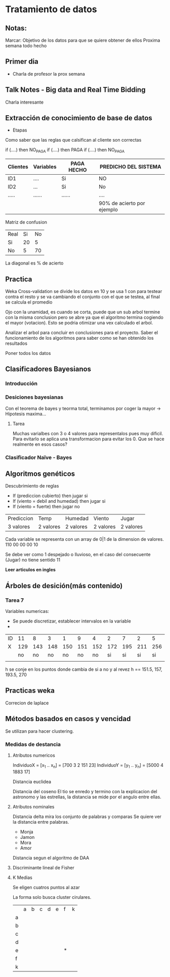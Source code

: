 * Tratamiento de datos
** Notas:
Marcar: Objetivo de los datos para que se quiere obtener de ellos
Proxima semana todo hecho
** Primer dia
- Charla de profesor la prox semana
** Talk Notes - Big data and Real Time Bidding
Charla interesante
** Extracción de conocimiento de base de datos
- Etapas
Como saber que las reglas que calsifican al cliente son correctas

if (....) then NO_PAGA
if (....) then PAGA
if (....) then NO_PAGA

| Clientes | Variables | PAGA HECHO | PREDICHO DEL SISTEMA       |
|----------+-----------+------------+----------------------------|
| ID1      | ....      | Si         | NO                         |
| ID2      | ...       | Si         | No                         |
| .....    | ......    | ......     | ....                       |
|----------+-----------+------------+----------------------------|
|          |           |            | 90% de acierto por ejemplo |

Matriz de confusion
| Real\Predicho | Si | No |
| Si            | 20 |  5 |
| No            |  5 | 70 |

La diagonal es % de acierto


** Practica
Weka
Cross-validation se divide los datos en 10 y se usa 1 con para testear contra el resto y se va cambiando el
conjunto con el que se testea, al final se calcula el promedio

Ojo con la unamidad, es cuando se corta, puede que un sub arbol termine con la misma conclusion
pero se abre ya que el algoritmo termina cogiendo el mayor (votacion). Esto se podria otimizar una
vex calculado el arbol.

Analizar el arbol para concluir en conclusiones para el proyecto. Saber el funcionamiento de los algoritmos
para saber como se han obtenido los resultados

Poner todos los datos
** Clasificadores Bayesianos
*** Introducción
*** Desiciones bayesianas
Con el teorema de bayes y teorma total, terminamos por coger la mayor → Hipotesis maxima...
**** Tarea
Muchas varialbes con 3 o 4 valores para representalos pues muy dificil. Para evitarlo se aplica
una transformacion para evitar los 0. Que se hace realmente en esos casos?
*** Clasificador Naïve - Bayes

** Algoritmos genéticos
Descubrimiento de reglas
- If (prediccion cubierto) then jugar si
- If (viento = debil and humedad) then jugar si
- If (viento = fuerte) then jugar no

| Prediccion           | Temp      | Humedad   | Viento    | Jugar     |
| 3 valores            | 2 valores | 2 valores | 2 valores | 2 valores |


Cada variable se representa con un array de 0|1 de la dimension de valores.
 110 00 00 00 10

Se debe ver como 1 despejado o lluvioso, en el caso del consecuente (Jugar)
no tiene sentido 11

*Leer articulos en ingles*

** Árboles de desición(más contenido)

*** Tarea 7
Variables numericas:
- Se puede discretizar, establecer intervalos en la variable
- 

| ID |  11 |   8 |   3 |   1 |   9 |   4 |   2 |   7 |   2 |   5 |  10 |   6 |  14 |  13 |
| X  | 129 | 143 | 148 | 150 | 151 | 152 | 172 | 195 | 211 | 256 | 265 | 275 | 286 | 312 |
|    |  no |  no |  no |  no |  no |  no |  si |  si |  si |  si |  si |  no |  no |  no |
|    |     |     |     |     |     |     |     |     |     |     |     |     |     |     |

h se conje en los puntos donde cambia de si a no y al revez
h == 151.5, 157, 193.5, 270

** Practicas weka 

Correcion de laplace

** Métodos basados en casos y vencidad
Se utilizan para hacer clustering.

*** Medidas de destancia
**** Atributos numericos
IndividuoX = [x_1 .. x_n] = [700 3 2 151 23]
IndividuoY = [y_1 .. y_n] = [5000 4 1883 17]

Distancia euclidea

Distancia del coseno
El tio se enredo y termino con la explicacion del astronomo y las estrellas, la distancia se mide 
por el angulo entre ellas.
**** Atributos nominales
Distancia delta mira los conjunto de palabras y comparas
Se quiere ver la distancia entre palabras.

- Monja
- Jamon


- Mora
- Amor

Distancia segun el algoritmo de DAA

**** Discriminante lineal de Fisher

**** K Medias
Se eligen cuatros puntos al azar

La forma solo busca cluster cirulares.

|   | a | b | c | d | e | f | k |
| a |   |   |   |   |   |   |   |
| b |   |   |   |   |   |   |   |
| c |   |   |   |   |   |   |   |
| d |   |   |   |   |   |   |   |
| e |   |   |   |   |   | * |   |
| f |   |   |   |   |   |   |   |
| k |   |   |   |   |   |   |   |
